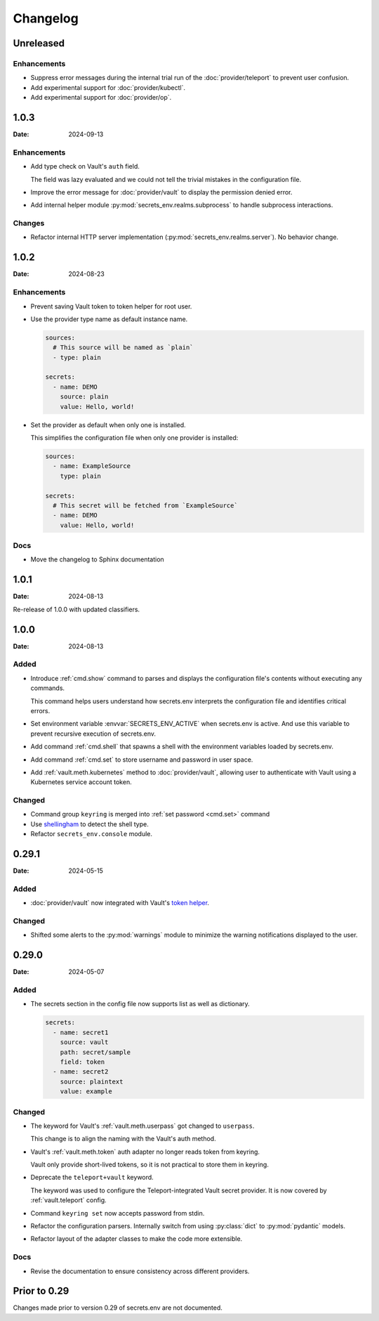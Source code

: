 Changelog
---------

Unreleased
==========

Enhancements
++++++++++++

* Suppress error messages during the internal trial run of the :doc:`provider/teleport` to prevent user confusion.
* Add experimental support for :doc:`provider/kubectl`.
* Add experimental support for :doc:`provider/op`.


1.0.3
=====

:Date: 2024-09-13

Enhancements
++++++++++++

* Add type check on Vault's ``auth`` field.

  The field was lazy evaluated and we could not tell the trivial mistakes in the configuration file.

* Improve the error message for :doc:`provider/vault` to display the permission denied error.

* Add internal helper module :py:mod:`secrets_env.realms.subprocess` to handle subprocess interactions.

Changes
+++++++

* Refactor internal HTTP server implementation (:py:mod:`secrets_env.realms.server`). No behavior change.


1.0.2
=====

:Date: 2024-08-23

Enhancements
++++++++++++

* Prevent saving Vault token to token helper for root user.

* Use the provider type name as default instance name.

  .. code-block:: yaml

     sources:
       # This source will be named as `plain`
       - type: plain

     secrets:
       - name: DEMO
         source: plain
         value: Hello, world!

* Set the provider as default when only one is installed.

  This simplifies the configuration file when only one provider is installed:

  .. code-block:: yaml

     sources:
       - name: ExampleSource
         type: plain

     secrets:
       # This secret will be fetched from `ExampleSource`
       - name: DEMO
         value: Hello, world!

Docs
++++

* Move the changelog to Sphinx documentation


1.0.1
=====

:Date: 2024-08-13

Re-release of 1.0.0 with updated classifiers.


1.0.0
=====

:Date: 2024-08-13

Added
+++++

* Introduce :ref:`cmd.show` command to parses and displays the configuration file's contents without executing any commands.

  This command helps users understand how secrets.env interprets the configuration file and identifies critical errors.

* Set environment variable :envvar:`SECRETS_ENV_ACTIVE` when secrets.env is active.
  And use this variable to prevent recursive execution of secrets.env.

* Add command :ref:`cmd.shell` that spawns a shell with the environment variables loaded by secrets.env.

* Add command :ref:`cmd.set` to store username and password in user space.

* Add :ref:`vault.meth.kubernetes` method to :doc:`provider/vault`,
  allowing user to authenticate with Vault using a Kubernetes service account token.

Changed
+++++++

* Command group ``keyring`` is merged into :ref:`set password <cmd.set>` command
* Use `shellingham <https://github.com/sarugaku/shellingham>`_ to detect the shell type.
* Refactor ``secrets_env.console`` module.


0.29.1
======

:Date: 2024-05-15

Added
+++++

* :doc:`provider/vault` now integrated with Vault's `token helper <https://www.vaultproject.io/docs/commands/token-helper>`_.

Changed
+++++++

* Shifted some alerts to the :py:mod:`warnings` module to minimize the warning notifications displayed to the user.


0.29.0
======

:Date: 2024-05-07

Added
+++++

* The secrets section in the config file now supports list as well as dictionary.

  .. code-block:: yaml

     secrets:
       - name: secret1
         source: vault
         path: secret/sample
         field: token
       - name: secret2
         source: plaintext
         value: example

Changed
+++++++

* The keyword for Vault's :ref:`vault.meth.userpass` got changed to ``userpass``.

  This change is to align the naming with the Vault's auth method.

* Vault's :ref:`vault.meth.token` auth adapter no longer reads token from keyring.

  Vault only provide short-lived tokens, so it is not practical to store them in keyring.

* Deprecate the ``teleport+vault`` keyword.

  The keyword was used to configure the Teleport-integrated Vault secret provider.
  It is now covered by :ref:`vault.teleport` config.

* Command ``keyring set`` now accepts password from stdin.

* Refactor the configuration parsers.
  Internally switch from using :py:class:`dict` to :py:mod:`pydantic` models.

* Refactor layout of the adapter classes to make the code more extensible.

Docs
++++

* Revise the documentation to ensure consistency across different providers.


Prior to 0.29
=============

Changes made prior to version 0.29 of secrets.env are not documented.
